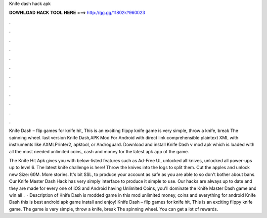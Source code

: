 Knife dash hack apk



𝐃𝐎𝐖𝐍𝐋𝐎𝐀𝐃 𝐇𝐀𝐂𝐊 𝐓𝐎𝐎𝐋 𝐇𝐄𝐑𝐄 ===> http://gg.gg/11802k?960023



.



.



.



.



.



.



.



.



.



.



.



.

Knife Dash – flip games for knife hit, This is an exciting flippy knife  game is very simple, throw a knife, break The spinning wheel. last version Knife Dash,APK Mod For Android with direct link comprehensible plaintext XML with instruments like AXMLPrinter2, apktool, or Androguard. Download and install Knife Dash v mod apk which is loaded with all the most needed unlimited coins, cash and money for the latest apk app of the game.

The Knife Hit Apk gives you with below-listed features such as Ad-Free UI, unlocked all knives, unlocked all power-ups up to level 6. The latest knife challenge is here! Throw the knives into the logs to split them. Cut the apples and unlock new  Size: 60M. More stories. It's bit SSL, to produce your account as safe as you are able to so don't bother about bans. Our Knife Master Dash Hack has very simply interface to produce it simple to use. Our hacks are always up to date and they are made for every one of iOS and Android  having Unlimited Coins, you'll dominate the Knife Master Dash game and win all  .  · Description of Knife Dash is modded game in this mod unlimited money, coins and everything for android Knife Dash this is best android apk game install and enjoy! Knife Dash – flip games for knife hit, This is an exciting flippy knife game. The game is very simple, throw a knife, break The spinning wheel. You can get a lot of rewards.
